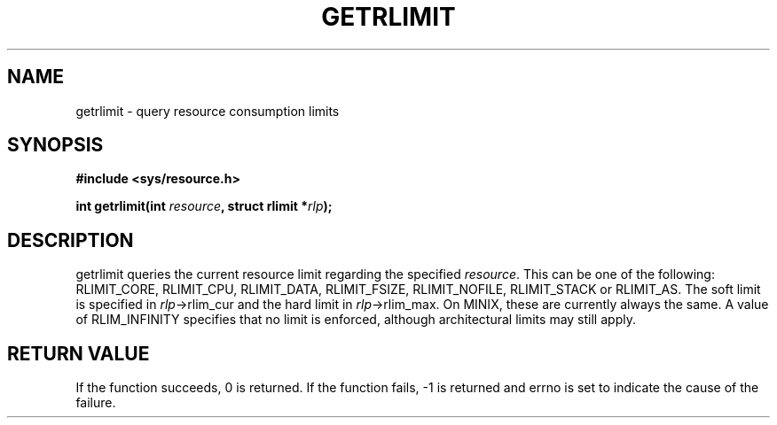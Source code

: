 .TH GETRLIMIT 3  "December 4, 2009"
.UC 4
.SH NAME
getrlimit \- query resource consumption limits
.SH SYNOPSIS
.nf
.ft B
#include <sys/resource.h>

int getrlimit(int \fIresource\fP, struct rlimit *\fIrlp\fP);
.fi
.SH DESCRIPTION
getrlimit queries the current resource limit regarding the specified
\fIresource\fP. This can be one of the following: RLIMIT_CORE, RLIMIT_CPU,
RLIMIT_DATA, RLIMIT_FSIZE, RLIMIT_NOFILE, RLIMIT_STACK or RLIMIT_AS.
The soft limit is specified in \fIrlp\fP\->rlim_cur and the hard limit in
\fIrlp\fP\->rlim_max. On MINIX, these are currently always the same.
A value of RLIM_INFINITY specifies that no limit is enforced, although
architectural limits may still apply.
.SH "RETURN VALUE
If the function succeeds, 0 is returned.
If the function fails, -1 is returned and errno is set to indicate the
cause of the failure.
